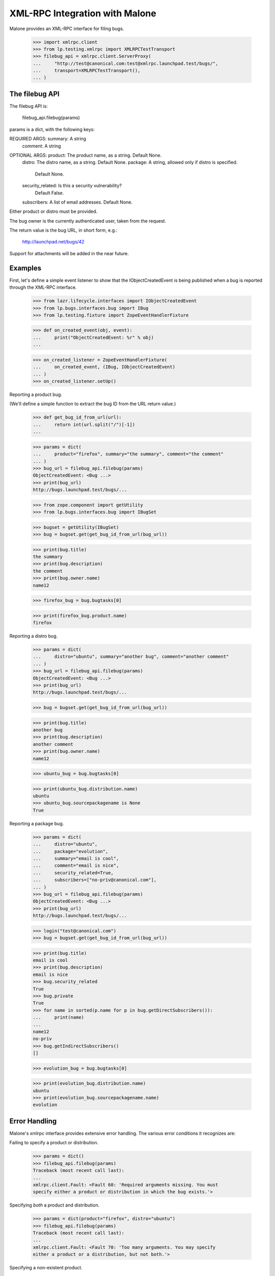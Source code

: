 XML-RPC Integration with Malone
===============================

Malone provides an XML-RPC interface for filing bugs.

    >>> import xmlrpc.client
    >>> from lp.testing.xmlrpc import XMLRPCTestTransport
    >>> filebug_api = xmlrpc.client.ServerProxy(
    ...     "http://test@canonical.com:test@xmlrpc.launchpad.test/bugs/",
    ...     transport=XMLRPCTestTransport(),
    ... )


The filebug API
---------------

The filebug API is:

    filebug_api.filebug(params)

params is a dict, with the following keys:

REQUIRED ARGS: summary: A string
               comment: A string

OPTIONAL ARGS: product: The product name, as a string. Default None.
               distro: The distro name, as a string. Default None.
               package: A string, allowed only if distro is specified.
                        Default None.
               security_related: Is this a security vulnerability?
                                 Default False.
               subscribers: A list of email addresses. Default None.

Either product or distro must be provided.

The bug owner is the currently authenticated user, taken from the
request.

The return value is the bug URL, in short form, e.g.:

    http://launchpad.net/bugs/42

Support for attachments will be added in the near future.


Examples
--------

First, let's define a simple event listener to show that the
IObjectCreatedEvent is being published when a bug is reported through
the XML-RPC interface.

    >>> from lazr.lifecycle.interfaces import IObjectCreatedEvent
    >>> from lp.bugs.interfaces.bug import IBug
    >>> from lp.testing.fixture import ZopeEventHandlerFixture

    >>> def on_created_event(obj, event):
    ...     print("ObjectCreatedEvent: %r" % obj)
    ...

    >>> on_created_listener = ZopeEventHandlerFixture(
    ...     on_created_event, (IBug, IObjectCreatedEvent)
    ... )
    >>> on_created_listener.setUp()

Reporting a product bug.

(We'll define a simple function to extract the bug ID from the URL
return value.)

    >>> def get_bug_id_from_url(url):
    ...     return int(url.split("/")[-1])
    ...

    >>> params = dict(
    ...     product="firefox", summary="the summary", comment="the comment"
    ... )
    >>> bug_url = filebug_api.filebug(params)
    ObjectCreatedEvent: <Bug ...>
    >>> print(bug_url)
    http://bugs.launchpad.test/bugs/...

    >>> from zope.component import getUtility
    >>> from lp.bugs.interfaces.bug import IBugSet

    >>> bugset = getUtility(IBugSet)
    >>> bug = bugset.get(get_bug_id_from_url(bug_url))

    >>> print(bug.title)
    the summary
    >>> print(bug.description)
    the comment
    >>> print(bug.owner.name)
    name12

    >>> firefox_bug = bug.bugtasks[0]

    >>> print(firefox_bug.product.name)
    firefox

Reporting a distro bug.

    >>> params = dict(
    ...     distro="ubuntu", summary="another bug", comment="another comment"
    ... )
    >>> bug_url = filebug_api.filebug(params)
    ObjectCreatedEvent: <Bug ...>
    >>> print(bug_url)
    http://bugs.launchpad.test/bugs/...

    >>> bug = bugset.get(get_bug_id_from_url(bug_url))

    >>> print(bug.title)
    another bug
    >>> print(bug.description)
    another comment
    >>> print(bug.owner.name)
    name12

    >>> ubuntu_bug = bug.bugtasks[0]

    >>> print(ubuntu_bug.distribution.name)
    ubuntu
    >>> ubuntu_bug.sourcepackagename is None
    True

Reporting a package bug.

    >>> params = dict(
    ...     distro="ubuntu",
    ...     package="evolution",
    ...     summary="email is cool",
    ...     comment="email is nice",
    ...     security_related=True,
    ...     subscribers=["no-priv@canonical.com"],
    ... )
    >>> bug_url = filebug_api.filebug(params)
    ObjectCreatedEvent: <Bug ...>
    >>> print(bug_url)
    http://bugs.launchpad.test/bugs/...

    >>> login("test@canonical.com")
    >>> bug = bugset.get(get_bug_id_from_url(bug_url))

    >>> print(bug.title)
    email is cool
    >>> print(bug.description)
    email is nice
    >>> bug.security_related
    True
    >>> bug.private
    True
    >>> for name in sorted(p.name for p in bug.getDirectSubscribers()):
    ...     print(name)
    ...
    name12
    no-priv
    >>> bug.getIndirectSubscribers()
    []

    >>> evolution_bug = bug.bugtasks[0]

    >>> print(evolution_bug.distribution.name)
    ubuntu
    >>> print(evolution_bug.sourcepackagename.name)
    evolution


Error Handling
--------------

Malone's xmlrpc interface provides extensive error handling. The various
error conditions it recognizes are:

Failing to specify a product or distribution.

    >>> params = dict()
    >>> filebug_api.filebug(params)
    Traceback (most recent call last):
    ...
    xmlrpc.client.Fault: <Fault 60: 'Required arguments missing. You must
    specify either a product or distribution in which the bug exists.'>

Specifying *both* a product and distribution.

    >>> params = dict(product="firefox", distro="ubuntu")
    >>> filebug_api.filebug(params)
    Traceback (most recent call last):
    ...
    xmlrpc.client.Fault: <Fault 70: 'Too many arguments. You may specify
    either a product or a distribution, but not both.'>

Specifying a non-existent product.

    >>> params = dict(product="nosuchproduct")
    >>> filebug_api.filebug(params)
    Traceback (most recent call last):
    ...
    xmlrpc.client.Fault: <Fault 10: 'No such project: nosuchproduct'>

Specifying a non-existent distribution.

    >>> params = dict(distro="nosuchdistro")
    >>> filebug_api.filebug(params)
    Traceback (most recent call last):
    ...
    xmlrpc.client.Fault: <Fault 80: 'No such distribution: nosuchdistro'>

Specifying a non-existent package.

    >>> params = dict(distro="ubuntu", package="nosuchpackage")
    >>> filebug_api.filebug(params)
    Traceback (most recent call last):
    ...
    xmlrpc.client.Fault: <Fault 90: 'No such package: nosuchpackage'>

Missing summary.

    >>> params = dict(product="firefox")
    >>> filebug_api.filebug(params)
    Traceback (most recent call last):
    ...
    xmlrpc.client.Fault: <Fault 100: 'Required parameter missing: summary'>

Missing comment.

    >>> params = dict(product="firefox", summary="the summary")
    >>> filebug_api.filebug(params)
    Traceback (most recent call last):
    ...
    xmlrpc.client.Fault: <Fault 100: 'Required parameter missing: comment'>

Invalid subscriber.

    >>> params = dict(
    ...     product="firefox",
    ...     summary="summary",
    ...     comment="comment",
    ...     subscribers=["foo.bar@canonical.com", "nosuch@subscriber.com"],
    ... )
    >>> filebug_api.filebug(params)
    Traceback (most recent call last):
    ...
    xmlrpc.client.Fault: <Fault 20: 'Invalid subscriber: No user with the
    email address "nosuch@subscriber.com" was found'>

    >>> on_created_listener.cleanUp()


Generating bugtracker authentication tokens
-------------------------------------------

Launchpad Bugs also provides an XML-RPC API for generating login tokens
for authentication with external bug trackers.

    >>> from zope.component import getUtility
    >>> from lp.xmlrpc.interfaces import IPrivateApplication
    >>> from lp.bugs.interfaces.malone import IPrivateMaloneApplication
    >>> from lp.testing import verifyObject

    >>> private_root = getUtility(IPrivateApplication)
    >>> verifyObject(IPrivateMaloneApplication, private_root.bugs)
    True

The API provides a single method, newBugTrackerToken(), which returns
the ID of the new LoginToken.

    >>> from lp.services.verification.interfaces.logintoken import (
    ...     ILoginTokenSet,
    ... )
    >>> from lp.services.webapp.servers import LaunchpadTestRequest
    >>> from lp.bugs.interfaces.externalbugtracker import (
    ...     IExternalBugTrackerTokenAPI,
    ... )
    >>> from lp.bugs.xmlrpc.bug import ExternalBugTrackerTokenAPI

    >>> bugtracker_token_api = ExternalBugTrackerTokenAPI(
    ...     private_root.bugs, LaunchpadTestRequest()
    ... )

    >>> verifyObject(IExternalBugTrackerTokenAPI, bugtracker_token_api)
    True

    >>> token_string = bugtracker_token_api.newBugTrackerToken()
    >>> token = getUtility(ILoginTokenSet)[token_string]
    >>> token
    <LoginToken object>

The LoginToken generated will be of the LoginTokenType BUGTRACKER.

    >>> print(token.tokentype.title)
    Launchpad is authenticating itself with a remote bug tracker.

These requests are all handled by the private xml-rpc server.

    >>> bugtracker_api = xmlrpc.client.ServerProxy(
    ...     "http://xmlrpc-private.launchpad.test:8087/bugs",
    ...     transport=XMLRPCTestTransport(),
    ... )

    >>> token_string = bugtracker_api.newBugTrackerToken()
    >>> token = getUtility(ILoginTokenSet)[token_string]
    >>> token
    <LoginToken object>

    >>> print(token.tokentype.title)
    Launchpad is authenticating itself with a remote bug tracker.
